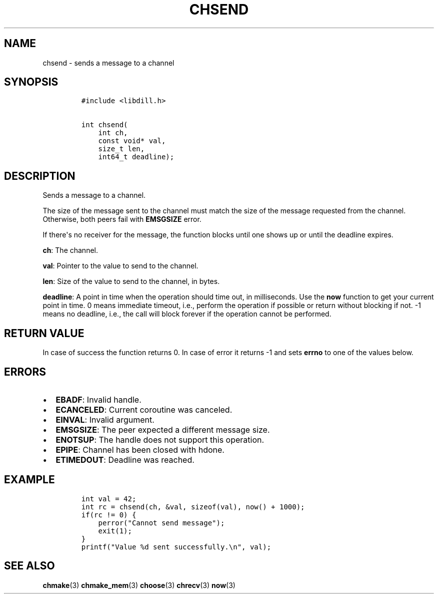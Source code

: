 .\" Automatically generated by Pandoc 1.19.2.1
.\"
.TH "CHSEND" "3" "" "libdill" "libdill Library Functions"
.hy
.SH NAME
.PP
chsend \- sends a message to a channel
.SH SYNOPSIS
.IP
.nf
\f[C]
#include\ <libdill.h>

int\ chsend(
\ \ \ \ int\ ch,
\ \ \ \ const\ void*\ val,
\ \ \ \ size_t\ len,
\ \ \ \ int64_t\ deadline);
\f[]
.fi
.SH DESCRIPTION
.PP
Sends a message to a channel.
.PP
The size of the message sent to the channel must match the size of the
message requested from the channel.
Otherwise, both peers fail with \f[B]EMSGSIZE\f[] error.
.PP
If there\[aq]s no receiver for the message, the function blocks until
one shows up or until the deadline expires.
.PP
\f[B]ch\f[]: The channel.
.PP
\f[B]val\f[]: Pointer to the value to send to the channel.
.PP
\f[B]len\f[]: Size of the value to send to the channel, in bytes.
.PP
\f[B]deadline\f[]: A point in time when the operation should time out,
in milliseconds.
Use the \f[B]now\f[] function to get your current point in time.
0 means immediate timeout, i.e., perform the operation if possible or
return without blocking if not.
\-1 means no deadline, i.e., the call will block forever if the
operation cannot be performed.
.SH RETURN VALUE
.PP
In case of success the function returns 0.
In case of error it returns \-1 and sets \f[B]errno\f[] to one of the
values below.
.SH ERRORS
.IP \[bu] 2
\f[B]EBADF\f[]: Invalid handle.
.IP \[bu] 2
\f[B]ECANCELED\f[]: Current coroutine was canceled.
.IP \[bu] 2
\f[B]EINVAL\f[]: Invalid argument.
.IP \[bu] 2
\f[B]EMSGSIZE\f[]: The peer expected a different message size.
.IP \[bu] 2
\f[B]ENOTSUP\f[]: The handle does not support this operation.
.IP \[bu] 2
\f[B]EPIPE\f[]: Channel has been closed with hdone.
.IP \[bu] 2
\f[B]ETIMEDOUT\f[]: Deadline was reached.
.SH EXAMPLE
.IP
.nf
\f[C]
int\ val\ =\ 42;
int\ rc\ =\ chsend(ch,\ &val,\ sizeof(val),\ now()\ +\ 1000);
if(rc\ !=\ 0)\ {
\ \ \ \ perror("Cannot\ send\ message");
\ \ \ \ exit(1);
}
printf("Value\ %d\ sent\ successfully.\\n",\ val);
\f[]
.fi
.SH SEE ALSO
.PP
\f[B]chmake\f[](3) \f[B]chmake_mem\f[](3) \f[B]choose\f[](3)
\f[B]chrecv\f[](3) \f[B]now\f[](3)
